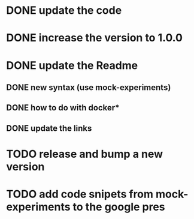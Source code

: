 * DONE update the code
* DONE increase the version to 1.0.0
* DONE update the Readme
** DONE new syntax (use mock-experiments)
** DONE how to do with docker*
** DONE update the links
* TODO release and bump a new version
* TODO add code snipets from mock-experiments to the google pres

